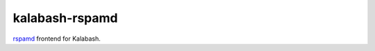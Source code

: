 ###############
kalabash-rspamd
###############

`rspamd <https://rspamd.com>`_ frontend for Kalabash.


